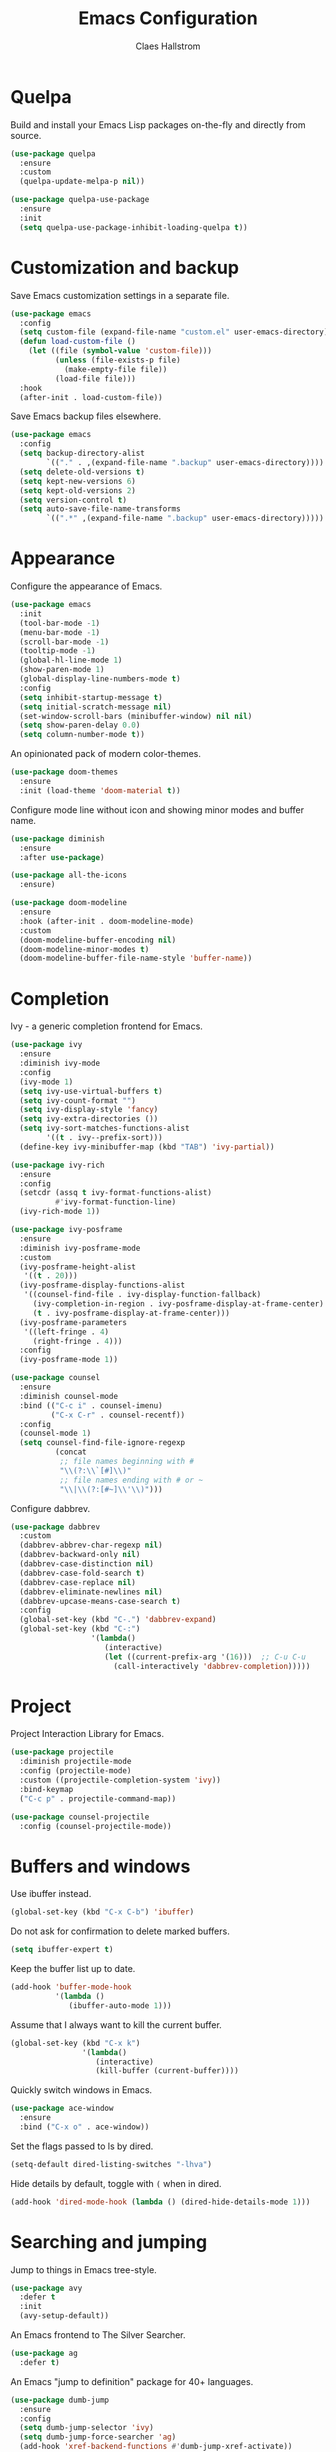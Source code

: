 #+TITLE: Emacs Configuration
#+AUTHOR: Claes Hallstrom
#+OPTIONS: toc:nil num:nil

* Quelpa

Build and install your Emacs Lisp packages on-the-fly and directly from source.

#+BEGIN_SRC emacs-lisp
(use-package quelpa
  :ensure
  :custom
  (quelpa-update-melpa-p nil))

(use-package quelpa-use-package
  :ensure
  :init
  (setq quelpa-use-package-inhibit-loading-quelpa t))
#+END_SRC
* Customization and backup

Save Emacs customization settings in a separate file.

#+BEGIN_SRC emacs-lisp
(use-package emacs
  :config
  (setq custom-file (expand-file-name "custom.el" user-emacs-directory))
  (defun load-custom-file ()
    (let ((file (symbol-value 'custom-file)))
          (unless (file-exists-p file)
            (make-empty-file file))
          (load-file file)))
  :hook
  (after-init . load-custom-file))
#+END_SRC

Save Emacs backup files elsewhere.

#+BEGIN_SRC emacs-lisp
(use-package emacs
  :config
  (setq backup-directory-alist
        `(("." . ,(expand-file-name ".backup" user-emacs-directory))))
  (setq delete-old-versions t)
  (setq kept-new-versions 6)
  (setq kept-old-versions 2)
  (setq version-control t)
  (setq auto-save-file-name-transforms
        `((".*" ,(expand-file-name ".backup" user-emacs-directory)))))
#+END_SRC
* Appearance

Configure the appearance of Emacs.

#+BEGIN_SRC emacs-lisp
(use-package emacs
  :init
  (tool-bar-mode -1)
  (menu-bar-mode -1)
  (scroll-bar-mode -1)
  (tooltip-mode -1)
  (global-hl-line-mode 1)
  (show-paren-mode 1)
  (global-display-line-numbers-mode t)
  :config
  (setq inhibit-startup-message t)
  (setq initial-scratch-message nil)
  (set-window-scroll-bars (minibuffer-window) nil nil)
  (setq show-paren-delay 0.0)
  (setq column-number-mode t))
#+END_SRC

An opinionated pack of modern color-themes.

#+BEGIN_SRC emacs-lisp
(use-package doom-themes
  :ensure
  :init (load-theme 'doom-material t))
#+END_SRC

Configure mode line without icon and showing minor modes and buffer name.

#+BEGIN_SRC emacs-lisp
(use-package diminish
  :ensure
  :after use-package)

(use-package all-the-icons
  :ensure)

(use-package doom-modeline
  :ensure
  :hook (after-init . doom-modeline-mode)
  :custom
  (doom-modeline-buffer-encoding nil)
  (doom-modeline-minor-modes t)
  (doom-modeline-buffer-file-name-style 'buffer-name))
#+END_SRC
* Completion

Ivy - a generic completion frontend for Emacs.

#+BEGIN_SRC emacs-lisp
(use-package ivy
  :ensure
  :diminish ivy-mode
  :config
  (ivy-mode 1)
  (setq ivy-use-virtual-buffers t)
  (setq ivy-count-format "")
  (setq ivy-display-style 'fancy)
  (setq ivy-extra-directories ())
  (setq ivy-sort-matches-functions-alist
        '((t . ivy--prefix-sort)))
  (define-key ivy-minibuffer-map (kbd "TAB") 'ivy-partial))

(use-package ivy-rich
  :ensure
  :config
  (setcdr (assq t ivy-format-functions-alist)
          #'ivy-format-function-line)
  (ivy-rich-mode 1))

(use-package ivy-posframe
  :ensure
  :diminish ivy-posframe-mode
  :custom
  (ivy-posframe-height-alist
   '((t . 20)))
  (ivy-posframe-display-functions-alist
   '((counsel-find-file . ivy-display-function-fallback)
     (ivy-completion-in-region . ivy-posframe-display-at-frame-center)
     (t . ivy-posframe-display-at-frame-center)))
  (ivy-posframe-parameters
   '((left-fringe . 4)
     (right-fringe . 4)))
  :config
  (ivy-posframe-mode 1))

(use-package counsel
  :ensure
  :diminish counsel-mode
  :bind (("C-c i" . counsel-imenu)
         ("C-x C-r" . counsel-recentf))
  :config
  (counsel-mode 1)
  (setq counsel-find-file-ignore-regexp
          (concat
           ;; file names beginning with #
           "\\(?:\\`[#]\\)"
           ;; file names ending with # or ~
           "\\|\\(?:[#~]\\'\\)")))
#+END_SRC

Configure dabbrev.

#+BEGIN_SRC emacs-lisp
(use-package dabbrev
  :custom
  (dabbrev-abbrev-char-regexp nil)
  (dabbrev-backward-only nil)
  (dabbrev-case-distinction nil)
  (dabbrev-case-fold-search t)
  (dabbrev-case-replace nil)
  (dabbrev-eliminate-newlines nil)
  (dabbrev-upcase-means-case-search t)
  :config
  (global-set-key (kbd "C-.") 'dabbrev-expand)
  (global-set-key (kbd "C-:")
                  '(lambda()
                     (interactive)
                     (let ((current-prefix-arg '(16)))  ;; C-u C-u
                       (call-interactively 'dabbrev-completion)))))
#+END_SRC
* Project

Project Interaction Library for Emacs.

#+BEGIN_SRC emacs-lisp
(use-package projectile
  :diminish projectile-mode
  :config (projectile-mode)
  :custom ((projectile-completion-system 'ivy))
  :bind-keymap
  ("C-c p" . projectile-command-map))

(use-package counsel-projectile
  :config (counsel-projectile-mode))
#+END_SRC
* Buffers and windows

Use ibuffer instead.

#+BEGIN_SRC emacs-lisp
(global-set-key (kbd "C-x C-b") 'ibuffer)
#+END_SRC

Do not ask for confirmation to delete marked buffers.

#+BEGIN_SRC emacs-lisp
(setq ibuffer-expert t)
#+END_SRC

Keep the buffer list up to date.

#+BEGIN_SRC emacs-lisp
(add-hook 'buffer-mode-hook
          '(lambda ()
             (ibuffer-auto-mode 1)))
#+END_SRC

Assume that I always want to kill the current buffer.

#+BEGIN_SRC emacs-lisp
(global-set-key (kbd "C-x k")
                '(lambda()
                   (interactive)
                   (kill-buffer (current-buffer))))
#+END_SRC

Quickly switch windows in Emacs.

#+BEGIN_SRC emacs-lisp
(use-package ace-window
  :ensure
  :bind ("C-x o" . ace-window))
#+END_SRC

Set the flags passed to ls by dired.

#+BEGIN_SRC emacs-lisp
(setq-default dired-listing-switches "-lhva")
#+END_SRC

Hide details by default, toggle with =(= when in dired.

#+BEGIN_SRC emacs-lisp
(add-hook 'dired-mode-hook (lambda () (dired-hide-details-mode 1)))
#+END_SRC
* Searching and jumping

Jump to things in Emacs tree-style.

#+BEGIN_SRC emacs-lisp
(use-package avy
  :defer t
  :init
  (avy-setup-default))
#+END_SRC

An Emacs frontend to The Silver Searcher.

#+BEGIN_SRC emacs-lisp
  (use-package ag
    :defer t)
#+END_SRC

An Emacs "jump to definition" package for 40+ languages.

#+BEGIN_SRC emacs-lisp
(use-package dumb-jump
  :ensure
  :config
  (setq dumb-jump-selector 'ivy)
  (setq dumb-jump-force-searcher 'ag)
  (add-hook 'xref-backend-functions #'dumb-jump-xref-activate))
#+END_SRC
* Version control

It's Magit! A Git porcelain inside Emacs.

#+BEGIN_SRC emacs-lisp
(use-package magit
  :ensure
  :custom
  (magit-display-buffer-function
   #'magit-display-buffer-fullframe-status-v1)
  :bind (("C-c g" . magit-status)))

(use-package forge
  :after magit
  :ensure)

(use-package git-commit
  :defer t
  :config
  (setq git-commit-summary-max-length 50)
  (add-hook 'git-commit-mode-hook
            '(lambda ()
               (setq fill-column 72)
               (setq-local comment-auto-fill-only-comments nil))))

(use-package diff-hl
  :ensure
  :config
  (setq diff-hl-side 'right)
  (add-hook 'prog-mode-hook 'turn-on-diff-hl-mode)
  (add-hook 'vc-dir-mode-hook 'turn-on-diff-hl-mode))
#+END_SRC

Example of ~/.authinfo for github.

#+BEGIN_EXAMPLE conf
machine api.github.com login claha^forge password TOKEN
#+END_EXAMPLE
* Org-mode

Configure org-mode.

#+BEGIN_SRC emacs-lisp
(use-package org
  :config
  (add-hook 'org-mode-hook (lambda () (display-line-numbers-mode 0))))
#+END_SRC

Configure org source code blocks.

#+BEGIN_SRC emacs-lisp
(use-package org-src
  :config
  (setq org-src-window-setup 'current-window)
  (setq org-src-fontify-natively t)
  (setq org-src-preserve-indentation t)
  (setq org-src-tab-acts-natively t))
#+END_SRC

* Help

Emacs package that displays available keybindings in popup.

#+BEGIN_SRC emacs-lisp
(use-package which-key
  :ensure
  :diminish which-key-mode
  :init (which-key-mode))
#+END_SRC

A better Emacs *help* buffer.

#+BEGIN_SRC emacs-lisp
(use-package helpful
  :ensure
  :custom
  (counsel-describe-function-function #'helpful-callable)
  (counsel-describe-variable-function #'helpful-variable)
  :bind
  ([remap describe-function] . counsel-describe-function)
  ([remap describe-command] . helpful-command)
  ([remap describe-variable] . counsel-describe-variable)
  ([remap describe-key] . helpful-key))
#+END_SRC
* Miscellaneous

Miscellaneous packages.

#+BEGIN_SRC emacs-lisp
(use-package hungry-delete
  :ensure
  :diminish hungry-delete-mode
  :config
  (global-hungry-delete-mode))

(use-package cmake-mode
  :defer t)

(use-package hydra
  :defer t)

(use-package flycheck
  :ensure
  :diminish flycheck-mode
  :init
  (global-flycheck-mode))
#+END_SRC

Use eww to browse.

#+BEGIN_SRC emacs-lisp
(use-package emacs
  :config
  (setq browse-url-browser-function 'eww-browse-url))
#+END_SRC

Tabs are evil, use 4 spaces as default.

#+BEGIN_SRC emacs-lisp
(use-package emacs
  :config
  (setq-default indent-tabs-mode nil)
  (setq-default tab-width 4))
#+END_SRC

Writing 'yes/no' takes to much time...

#+BEGIN_SRC emacs-lisp
(use-package emacs
  :config
  (defalias 'yes-or-no-p 'y-or-n-p)
  (setq large-file-warning-threshold nil)
  (setq vc-follow-symlinks t)
  (setq visible-bell t))
#+END_SRC

Allow to change case of region and narrowing.

#+BEGIN_SRC emacs-lisp
(use-package emacs
  :config
  (put 'downcase-region 'disabled nil)
  (put 'upcase-region 'disabled nil)
  (put 'narrow-to-region 'disabled nil))
#+END_SRC

Setup how compilation should behave.

#+BEGIN_SRC emacs-lisp
(use-package emacs
  :config
  (setq-default compilation-ask-about-save nil)
  (setq-default compilation-always-kill t)
  (setq-default compilation-scroll-output 'first-error))
#+END_SRC

# Colorize compilation buffer.

# #+BEGIN_SRC emacs-lisp
#   (use-package ansi-color
#     :ensure
#     :config (add-hook 'compilation-filter-hook 'colorize-compilation-buffer))

#   (defun colorize-compilation-buffer ()
#     (ansi-color-apply-on-region compilation-filter-start (point)))
# #+END_SRC

Configure c/c++ indentation.

#+BEGIN_SRC emacs-lisp
(use-package emacs
  :config
  (setq c-default-style "linux" c-basic-offset 2)
  (c-set-offset 'case-label '+))
#+END_SRC

Save and restore frames and windows with their buffers in Emacs.

#+BEGIN_SRC emacs-lisp
(use-package burly
  :quelpa (burly :fetcher github :repo "alphapapa/burly.el"))
#+END_SRC

Diminish eldoc-mode.

#+BEGIN_SRC emacs-lisp
(use-package eldoc
  :diminish eldoc-mode)
#+END_SRC

Hide line numbers in terminals and shells.

#+BEGIN_SRC emacs-lisp
(use-package shell
  :config
  (add-hook 'shell-mode-hook (lambda () (display-line-numbers-mode 0))))

(use-package eshell
  :config
  (add-hook 'eshell-mode-hook (lambda () (display-line-numbers-mode 0))))

(use-package term
  :config
  (add-hook 'term-mode-hook (lambda () (display-line-numbers-mode 0))))
#+END_SRC
* Private

Load private file if it exists and is readable.

#+BEGIN_SRC emacs-lisp
  (if (file-readable-p (expand-file-name "private.el" user-emacs-directory))
      (load-file (expand-file-name "private.el" user-emacs-directory)))
#+END_SRC
